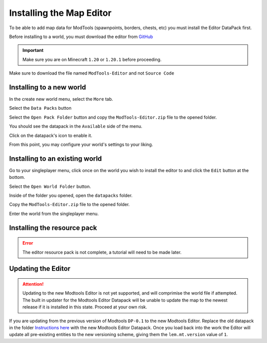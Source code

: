 Installing the Map Editor
=========================

To be able to add map data for ModTools (spawnpoints, borders, chests, etc) you must install the Editor DataPack first.

Before installing to a world, you must download the editor from `GitHub <https://github.com/Legacy-Edition-Minigames/ModTools/releases/latest>`_

.. important::
    Make sure you are on Minecraft ``1.20`` or ``1.20.1`` before proceeding.

Make sure to download the file named ``ModTools-Editor`` and not ``Source Code``

.. _installing-to-a-world:
Installing to a new world
-------------------------

In the create new world menu, select the ``More`` tab.

.. image:: /images/editor/install-editor/tab.png

Select the ``Data Packs`` button

.. image:: /images/editor/install-editor/datapack-button.png

Select the ``Open Pack Folder`` button and copy the ``ModTools-Editor.zip`` file to the opened folder.

.. image:: /images/editor/install-editor/openpackfolder-button.png

You should see the datapack in the ``Available`` side of the menu.

.. image:: /images/editor/install-editor/availablepacks.png

Click on the datapack's icon to enable it.

.. image:: /images/editor/install-editor/selectedpacks.png

From this point, you may configure your world's settings to your liking.

Installing to an existing world
-------------------------------

Go to your singleplayer menu, click once on the world you wish to install the editor to and click the ``Edit`` button at the bottom.

.. image:: /images/editor/install-editor/edit-button.png

Select the ``Open World Folder`` button.

.. image:: /images/editor/install-editor/openworldfolder-button.png

Inside of the folder you opened, open the ``datapacks`` folder.

Copy the ``ModTools-Editor.zip`` file to the opened folder.

Enter the world from the singleplayer menu.

Installing the resource pack
----------------------------

.. error::
    The editor resource pack is not complete, a tutorial will need to be made later.

.. _updating:
Updating the Editor
-------------------
.. attention::
    Updating to the new Modtools Editor is not yet supported, and will comprimise the world file if attempted.
    The built in updater for the Modtools Editor Datapack will be unable to update the map to the newest release
    if it is installed in this state. Proceed at your own risk.

If you are updating from the previous version of Modtools ``DP-0.1`` to the new Modtools Editor.
Replace the old datapack in the folder `Instructions here <modtools/install-editor#installing-to-a-world>`_
with the new Modtools Editor Datapack. Once you load back into the work the Editor will update all pre-existing
entities to the new versioning scheme, giving them the ``lem.mt.version`` value of ``1``.